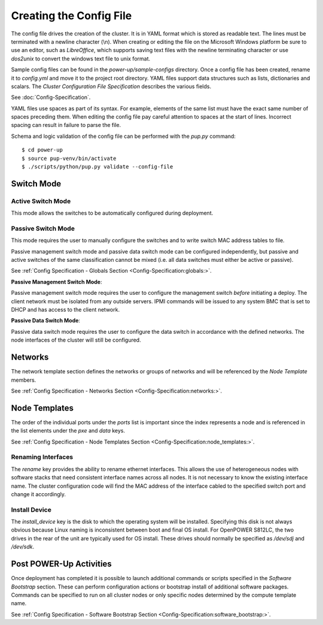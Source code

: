 .. _creating_the_config_file:

Creating the Config File
========================

The config file drives the creation of the cluster. It is in YAML format which
is stored as readable text. The lines must be terminated with a newline
character (\\n).  When creating or editing the file on the Microsoft Windows
platform be sure to use an editor, such as *LibreOffice*, which supports saving
text files with the newline terminating character or use *dos2unix* to convert
the windows text file to unix format.

Sample config files can be found in the *power-up/sample-configs*
directory. Once a config file has been created, rename it to *config.yml* and
move it to the project root directory. YAML files support data structures such
as lists, dictionaries and scalars.  The *Cluster Configuration File
Specification* describes the various fields.

See :doc:`Config-Specification`.

YAML files use spaces as part of its syntax. For example, elements of the same
list must have the exact same number of spaces preceding them. When editing the
config file pay careful attention to spaces at the start of lines.  Incorrect
spacing can result in failure to parse the file.

Schema and logic validation of the config file can be performed with the
*pup.py* command::

    $ cd power-up
    $ source pup-venv/bin/activate
    $ ./scripts/python/pup.py validate --config-file

Switch Mode
-----------

Active Switch Mode
~~~~~~~~~~~~~~~~~~

This mode allows the switches to be automatically configured during deployment.

Passive Switch Mode
~~~~~~~~~~~~~~~~~~~

This mode requires the user to manually configure the switches and to write
switch MAC address tables to file.

Passive management switch mode and passive data switch mode can be configured
independently, but passive and active switches of the same classification
cannot be mixed (i.e. all data switches must either be active or passive).

See :ref:`Config Specification - Globals Section <Config-Specification:globals:>`.

**Passive Management Switch Mode**:

Passive management switch mode requires the user to configure the management
switch *before* initiating a deploy. The client network must be isolated from
any outside servers. IPMI commands will be issued to any system BMC that is set
to DHCP and has access to the client network.

**Passive Data Switch Mode**:

Passive data switch mode requires the user to configure the data switch in
accordance with the defined networks. The node interfaces of the cluster will
still be configured.

Networks
--------

The network template section defines the networks or groups of networks and
will be referenced by the *Node Template* members.

See :ref:`Config Specification - Networks Section <Config-Specification:networks:>`.

Node Templates
--------------

The order of the individual ports under the *ports* list is important since the
index represents a node and is referenced in the list elements under the *pxe*
and *data* keys.

See :ref:`Config Specification - Node Templates Section <Config-Specification:node_templates:>`.

Renaming Interfaces
~~~~~~~~~~~~~~~~~~~

The *rename* key provides the ability to rename ethernet interfaces. This
allows the use of heterogeneous nodes with software stacks that need consistent
interface names across all nodes. It is not necessary to know the existing
interface name. The cluster configuration code will find the MAC address of the
interface cabled to the specified switch port and change it accordingly.

Install Device
~~~~~~~~~~~~~~

The *install_device* key is the disk to which the operating system will be
installed. Specifying this disk is not always obvious because Linux naming is
inconsistent between boot and final OS install. For OpenPOWER S812LC, the two
drives in the rear of the unit are typically used for OS install. These drives
should normally be specified as */dev/sdj* and */dev/sdk*.

Post POWER-Up Activities
------------------------

Once deployment has completed it is possible to launch additional commands or
scripts specified in the *Software Bootstrap* section.  These can perform
configuration actions or bootstrap install of additional software packages.
Commands can be specified to run on all cluster nodes or only specific nodes
determined by the compute template name.

See :ref:`Config Specification - Software Bootstrap Section <Config-Specification:software_bootstrap:>`.
